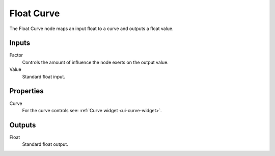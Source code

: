 .. _bpy.types.ShaderNodeFloatCurve:
.. --- copy below this line ---

***********
Float Curve
***********

.. figure:: /images/render_shader-nodes_converter_float-curve_node.jpg
   :align: right
   :alt: Float Curve node.

The Float Curve node maps an input float to a curve and outputs a float value.


Inputs
======

Factor
   Controls the amount of influence the node exerts on the output value.
Value
   Standard float input.


Properties
==========

Curve
   For the curve controls see: :ref:`Curve widget <ui-curve-widget>`.


Outputs
=======

Float
   Standard float output.
